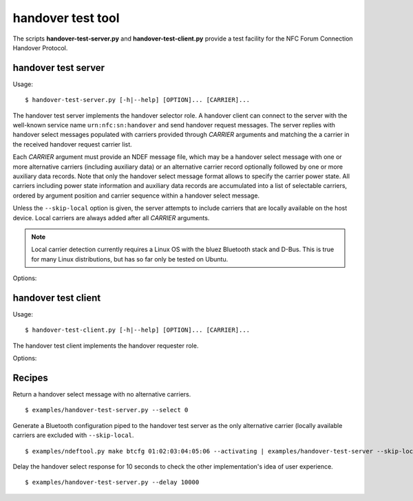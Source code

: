 ==================
handover test tool
==================

The scripts **handover-test-server.py** and **handover-test-client.py** provide a test facility for the NFC Forum Connection Handover Protocol.

handover test server
====================

Usage::

  $ handover-test-server.py [-h|--help] [OPTION]... [CARRIER]...

The handover test server implements the handover selector role. A
handover client can connect to the server with the well-known service
name ``urn:nfc:sn:handover`` and send handover request messages. The
server replies with handover select messages populated with carriers
provided through *CARRIER* arguments and matching the a carrier in the
received handover request carrier list.

Each *CARRIER* argument must provide an NDEF message file, which may
be a handover select message with one or more alternative carriers
(including auxiliary data) or an alternative carrier record optionally
followed by one or more auxiliary data records. Note that only the
handover select message format allows to specify the carrier power
state. All carriers including power state information and auxiliary
data records are accumulated into a list of selectable carriers,
ordered by argument position and carrier sequence within a handover
select message.

Unless the ``--skip-local`` option is given, the server attempts to
include carriers that are locally available on the host device. Local
carriers are always added after all *CARRIER* arguments.

.. note:: Local carrier detection currently requires a Linux OS with
          the bluez Bluetooth stack and D-Bus. This is true for many
          Linux distributions, but has so far only be tested on
          Ubuntu.

Options:

.. program:: handover-test-server.py

.. option:: --skip-local

   Skip the local carrier detection. Without this option the handover
   test server tries to discover locally available carriers and
   consider them in the selection process. Local carriers are
   considered after all carriers provided manually.

.. option:: --select NUM

   Return at most *NUM* carriers with the handover select message. The
   default is to return all matching carriers.

.. option:: --delay INT

   Delay the handover response for the number of milliseconds
   specified as INT. The handover specification says that the server
   should answer within 1 second and if it doesn't the client may
   assume a processing error.

.. option:: --quirks

   This option causes the handover test server to try support
   non-compliant implementations if possible and as known. Currently
   implemented work-arounds are:

   * a 'urn:nfc:sn:snep' server is enabled and accepts the GET request
     with a handover request message that was implemented in Android
     Jelly Bean
   * the version of the handover request message sent by Android Jelly
     Bean is changed to 1.1 to accomodate the missing collision
     resolution record that is required for version 1.2.
   * the incorrect type-name-format encoding in handover carrier
     records sent by some Sony Xperia phones is corrected to
     mime-type.


handover test client
====================

Usage::

  $ handover-test-client.py [-h|--help] [OPTION]... [CARRIER]...

The handover test client implements the handover requester role.

Options:

.. program:: handover-test-client.py

.. option:: -t N, --test 

   Run test number *N*. This option may be given more than once.

   1. *Connect and Disconnect.* Verify that the remote device has a
      connection handover server running and a client can open and
      close a connection with the server.
   2. *Connect and Reconnect.* Verify that the handover server accepts
      a subsequent connection after a first one was established and
      released.
   3. *Empty Handover Request.* Verify that the handover server
      responds to a handover request without alternative carriers with
      a handover select message that also has no alternative carriers.
   4. *One Bluetooth Carrier* Send a single Bluetooth alternative
      carrier and verify that the remote server responds with a single
      Bluetooth carrier. Only applicable if the remote device has
      Bluetooth technology. The expected carrier power state is either
      "active" or "activating". The Bluetooth Local Name, Secure
      Simple Pairing Hash C and Randomizer R, Class of Device and one
      or more Service Class UUID attributes are expected unless the
      `--quirks` option flag is set.

.. option:: --quirks

   This option causes the handover test client to try support
   non-compliant implementations if possible and as known. The
   behavioral modifications activated with `--quirks` are:

   * after test procedures are completed the client does not terminate
     the LLCP link but waits until the link is disrupted to prevent
     the NFC stack segfault and recovery on pre 4.1 Android devices.

Recipes
=======

Return a handover select message with no alternative carriers. ::

  $ examples/handover-test-server.py --select 0

Generate a Bluetooth configuration piped to the handover test server
as the only alternative carrier (locally available carriers are
excluded with ``--skip-local``. ::

  $ examples/ndeftool.py make btcfg 01:02:03:04:05:06 --activating | examples/handover-test-server --skip-local -

Delay the handover select response for 10 seconds to check the other
implementation's idea of user experience. ::

  $ examples/handover-test-server.py --delay 10000
